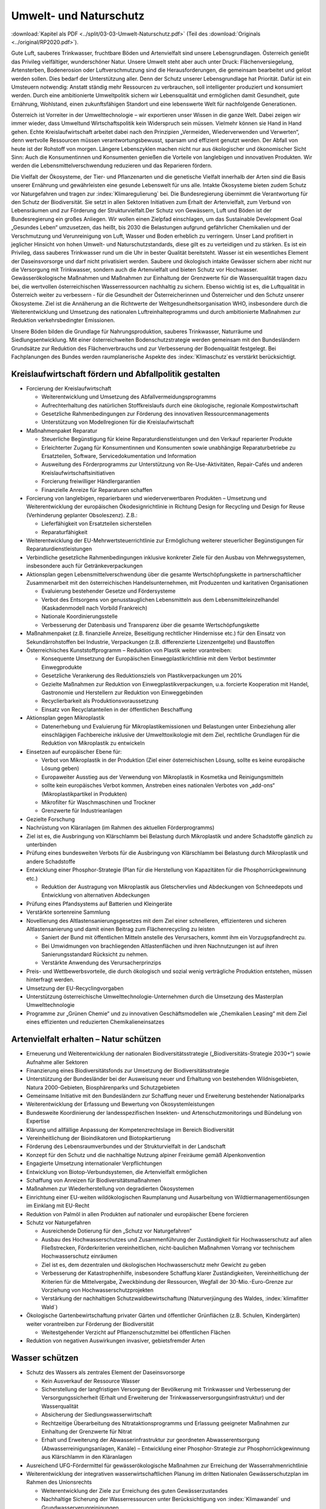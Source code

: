 -----------------------
Umwelt- und Naturschutz
-----------------------

:download:`Kapitel als PDF <../split/03-03-Umwelt-Naturschutz.pdf>` (Teil des :download:`Originals <../original/RP2020.pdf>`).

Gute Luft, sauberes Trinkwasser, fruchtbare Böden und Artenvielfalt sind unsere Lebensgrundlagen. Österreich genießt das Privileg vielfältiger, wunderschöner Natur. Unsere Umwelt steht aber auch unter Druck: Flächenversiegelung, Artensterben, Bodenerosion oder Luftverschmutzung sind die Herausforderungen, die gemeinsam bearbeitet und gelöst werden sollen. Dies bedarf der Unterstützung aller. Denn der Schutz unserer Lebensgrundlage hat Priorität. Dafür ist ein Umsteuern notwendig: Anstatt ständig mehr Ressourcen zu verbrauchen, soll intelligenter produziert und konsumiert werden. Durch eine ambitionierte Umweltpolitik sichern wir Lebensqualität und ermöglichen damit Gesundheit, gute Ernährung, Wohlstand, einen zukunftsfähigen Standort und eine lebenswerte Welt für nachfolgende Generationen.

Österreich ist Vorreiter in der Umwelttechnologie – wir exportieren unser Wissen in die ganze Welt. Dabei zeigen wir immer wieder, dass Umweltund Wirtschaftspolitik kein Widerspruch sein müssen. Vielmehr können sie Hand in Hand gehen. Echte Kreislaufwirtschaft arbeitet dabei nach den Prinzipien „Vermeiden, Wiederverwenden und Verwerten“, denn wertvolle Ressourcen müssen verantwortungsbewusst, sparsam und effizient genutzt werden. Der Abfall von heute ist der Rohstoff von morgen. Längere Lebenszyklen machen nicht nur aus ökologischer und ökonomischer Sicht Sinn: Auch die Konsumentinnen und Konsumenten genießen die Vorteile von langlebigen und innovativen Produkten. Wir werden die Lebensmittelverschwendung reduzieren und das Reparieren fördern.

Die Vielfalt der Ökosysteme, der Tier- und Pflanzenarten und die genetische Vielfalt innerhalb der Arten sind die Basis unserer Ernährung und gewährleisten eine gesunde Lebenswelt für uns alle. Intakte Ökosysteme bieten zudem Schutz vor Naturgefahren und tragen zur :index:`Klimaregulierung` bei. Die Bundesregierung übernimmt die Verantwortung für den Schutz der Biodiversität. Sie setzt in allen Sektoren Initiativen zum Erhalt der Artenvielfalt, zum Verbund von Lebensräumen und zur Förderung der Strukturvielfalt.Der Schutz von Gewässern, Luft und Böden ist der Bundesregierung ein großes Anliegen. Wir wollen einen Zielpfad einschlagen, um das Sustainable Development Goal „Gesundes Leben“ umzusetzen, das heißt, bis 2030 die Belastungen aufgrund gefährlicher Chemikalien und der Verschmutzung und Verunreinigung von Luft, Wasser und Boden erheblich zu verringern. Unser Land profitiert in jeglicher Hinsicht von hohen Umwelt- und Naturschutzstandards, diese gilt es zu verteidigen und zu stärken. Es ist ein Privileg, dass sauberes Trinkwasser rund um die Uhr in bester Qualität bereitsteht. Wasser ist ein wesentliches Element der Daseinsvorsorge und darf nicht privatisiert werden. Saubere und ökologisch intakte Gewässer sichern aber nicht nur die Versorgung mit Trinkwasser, sondern auch die Artenvielfalt und bieten Schutz vor Hochwasser. Gewässerökologische Maßnahmen und Maßnahmen zur Einhaltung der Grenzwerte für die Wasserqualität tragen dazu bei, die wertvollen österreichischen Wasserressourcen nachhaltig zu sichern. Ebenso wichtig ist es, die Luftqualität in Österreich weiter zu verbessern - für die Gesundheit der Österreicherinnen und Österreicher und den Schutz unserer Ökosysteme. Ziel ist die Annäherung an die Richtwerte der Weltgesundheitsorganisation WHO, insbesondere durch die Weiterentwicklung und Umsetzung des nationalen Luftreinhalteprogramms und durch ambitionierte Maßnahmen zur Reduktion verkehrsbedingter Emissionen.

Unsere Böden bilden die Grundlage für Nahrungsproduktion, sauberes Trinkwasser, Naturräume und Siedlungsentwicklung. Mit einer österreichweiten Bodenschutzstrategie werden gemeinsam mit den Bundesländern Grundsätze zur Reduktion des Flächenverbrauchs und zur Verbesserung der Bodenqualität festgelegt. Bei Fachplanungen des Bundes werden raumplanerische Aspekte des :index:`Klimaschutz`es verstärkt berücksichtigt.

Kreislaufwirtschaft fördern und Abfallpolitik gestalten
-------------------------------------------------------

- Forcierung der Kreislaufwirtschaft

  * Weiterentwicklung und Umsetzung des Abfallvermeidungsprogramms
  * Aufrechterhaltung des natürlichen Stoffkreislaufs durch eine ökologische, regionale Kompostwirtschaft
  * Gesetzliche Rahmenbedingungen zur Förderung des innovativen Ressourcenmanagements
  * Unterstützung von Modellregionen für die Kreislaufwirtschaft

- Maßnahmenpaket Reparatur

  * Steuerliche Begünstigung für kleine Reparaturdienstleistungen und den Verkauf reparierter Produkte
  * Erleichterter Zugang für Konsumentinnen und Konsumenten sowie unabhängige Reparaturbetriebe zu Ersatzteilen, Software, Servicedokumentation und Information
  * Ausweitung des Förderprogramms zur Unterstützung von Re-Use-Aktivitäten, Repair-Cafés und anderen Kreislaufwirtschaftsinitiativen
  * Forcierung freiwilliger Händlergarantien
  * Finanzielle Anreize für Reparaturen schaffen

- Forcierung von langlebigen, reparierbaren und wiederverwertbaren Produkten – Umsetzung und Weiterentwicklung der europäischen Ökodesignrichtlinie in Richtung Design for Recycling und Design for Reuse (Verhinderung geplanter Obsoleszenz). Z.B.:

  * Lieferfähigkeit von Ersatzteilen sicherstellen
  * Reparaturfähigkeit

- Weiterentwicklung der EU-Mehrwertsteuerrichtlinie zur Ermöglichung weiterer steuerlicher Begünstigungen für Reparaturdienstleistungen

- Verbindliche gesetzliche Rahmenbedingungen inklusive konkreter Ziele für den Ausbau von Mehrwegsystemen, insbesondere auch für Getränkeverpackungen

- Aktionsplan gegen Lebensmittelverschwendung über die gesamte Wertschöpfungskette in partnerschaftlicher Zusammenarbeit mit den österreichischen Handelsunternehmen, mit Produzenten und karitativen Organisationen

  * Evaluierung bestehender Gesetze und Fördersysteme
  * Verbot des Entsorgens von genusstauglichen Lebensmitteln aus dem Lebensmitteleinzelhandel (Kaskadenmodell nach Vorbild Frankreich)
  * Nationale Koordinierungsstelle
  * Verbesserung der Datenbasis und Transparenz über die gesamte Wertschöpfungskette

- Maßnahmenpaket (z.B. finanzielle Anreize, Beseitigung rechtlicher Hindernisse etc.) für den Einsatz von Sekundärrohstoffen bei Industrie, Verpackungen (z.B. differenzierte Lizenzentgelte) und Baustoffen

- Österreichisches Kunststoffprogramm – Reduktion von Plastik weiter vorantreiben:

  * Konsequente Umsetzung der Europäischen Einwegplastikrichtlinie mit dem Verbot bestimmter Einwegprodukte
  * Gesetzliche Verankerung des Reduktionsziels von Plastikverpackungen um 20%
  * Gezielte Maßnahmen zur Reduktion von Einwegplastikverpackungen, u.a. forcierte Kooperation mit Handel, Gastronomie und Herstellern zur Reduktion von Einweggebinden
  * Recyclierbarkeit als Produktionsvoraussetzung
  * Einsatz von Recyclatanteilen in der öffentlichen Beschaffung

- Aktionsplan gegen Mikroplastik

  * Datenerhebung und Evaluierung für Mikroplastikemissionen und Belastungen unter Einbeziehung aller einschlägigen Fachbereiche inklusive der Umwelttoxikologie mit dem Ziel, rechtliche Grundlagen für die Reduktion von Mikroplastik zu entwickeln

- Einsetzen auf europäischer Ebene für:

  * Verbot von Mikroplastik in der Produktion (Ziel einer österreichischen Lösung, sollte es keine europäische Lösung geben)
  * Europaweiter Ausstieg aus der Verwendung von Mikroplastik in Kosmetika und Reinigungsmitteln
  * sollte kein europäisches Verbot kommen, Anstreben eines nationalen Verbotes von „add-ons“ (Mikroplastikpartikel in Produkten)
  * Mikrofilter für Waschmaschinen und Trockner
  * Grenzwerte für Industrieanlagen

- Gezielte Forschung

- Nachrüstung von Kläranlagen (im Rahmen des aktuellen Förderprogramms)

- Ziel ist es, die Ausbringung von Klärschlamm bei Belastung durch Mikroplastik und andere Schadstoffe gänzlich zu unterbinden

- Prüfung eines bundesweiten Verbots für die Ausbringung von Klärschlamm bei Belastung durch Mikroplastik und andere Schadstoffe

- Entwicklung einer Phosphor-Strategie (Plan für die Herstellung von Kapazitäten für die Phosphorrückgewinnung etc.)

  * Reduktion der Austragung von Mikroplastik aus Gletschervlies und Abdeckungen von Schneedepots und Entwicklung von alternativen Abdeckungen

- Prüfung eines Pfandsystems auf Batterien und Kleingeräte

- Verstärkte sortenreine Sammlung

- Novellierung des Altlastensanierungsgesetzes mit dem Ziel einer schnelleren, effizienteren und sicheren Altlastensanierung und damit einen Beitrag zum Flächenrecycling zu leisten

  * Saniert der Bund mit öffentlichen Mitteln anstelle des Verursachers, kommt ihm ein Vorzugspfandrecht zu.
  * Bei Umwidmungen von brachliegenden Altlastenflächen und ihren Nachnutzungen ist auf ihren Sanierungsstandard Rücksicht zu nehmen.
  * Verstärkte Anwendung des Verursacherprinzips

- Preis- und Wettbewerbsvorteile, die durch ökologisch und sozial wenig verträgliche Produktion entstehen, müssen hinterfragt werden.

- Umsetzung der EU-Recyclingvorgaben

- Unterstützung österreichische Umwelttechnologie-Unternehmen durch die Umsetzung des Masterplan Umwelttechnologie

- Programme zur „Grünen Chemie“ und zu innovativen Geschäftsmodellen wie „Chemikalien Leasing“ mit dem Ziel eines effizienten und reduzierten Chemikalieneinsatzes

Artenvielfalt erhalten – Natur schützen
---------------------------------------

- Erneuerung und Weiterentwicklung der nationalen Biodiversitätsstrategie („Biodiversitäts-Strategie 2030+“) sowie Aufnahme aller Sektoren

- Finanzierung eines Biodiversitätsfonds zur Umsetzung der Biodiversitätsstrategie

- Unterstützung der Bundesländer bei der Ausweisung neuer und Erhaltung von bestehenden Wildnisgebieten, Natura 2000-Gebieten, Biosphärenparks und Schutzgebieten

- Gemeinsame Initiative mit den Bundesländern zur Schaffung neuer und Erweiterung bestehender Nationalparks

- Weiterentwicklung der Erfassung und Bewertung von Ökosystemleistungen

- Bundesweite Koordinierung der landesspezifischen Insekten- und Artenschutzmonitorings und Bündelung von Expertise

- Klärung und allfällige Anpassung der Kompetenzrechtslage im Bereich Biodiversität

- Vereinheitlichung der Bioindikatoren und Biotopkartierung

- Förderung des Lebensraumverbundes und der Strukturvielfalt in der Landschaft

- Konzept für den Schutz und die nachhaltige Nutzung alpiner Freiräume gemäß Alpenkonvention

- Engagierte Umsetzung internationaler Verpflichtungen

- Entwicklung von Biotop-Verbundsystemen, die Artenvielfalt ermöglichen

- Schaffung von Anreizen für Biodiversitätsmaßnahmen

- Maßnahmen zur Wiederherstellung von degradierten Ökosystemen

- Einrichtung einer EU-weiten wildökologischen Raumplanung und Ausarbeitung von Wildtiermanagementlösungen im Einklang mit EU-Recht

- Reduktion von Palmöl in allen Produkten auf nationaler und europäischer Ebene forcieren

- Schutz vor Naturgefahren

  * Ausreichende Dotierung für den „Schutz vor Naturgefahren“
  * Ausbau des Hochwasserschutzes und Zusammenführung der Zuständigkeit für Hochwasserschutz auf allen Fließstrecken, Förderkriterien vereinheitlichen, nicht-baulichen Maßnahmen Vorrang vor technischem Hochwasserschutz einräumen
  * Ziel ist es, dem dezentralen und ökologischen Hochwasserschutz mehr Gewicht zu geben
  * Verbesserung der Katastrophenhilfe, insbesondere Schaffung klarer Zuständigkeiten, Vereinheitlichung der Kriterien für die Mittelvergabe, Zweckbindung der Ressourcen, Wegfall der 30-Mio.-Euro-Grenze zur Vorziehung von Hochwasserschutzprojekten
  * Verstärkung der nachhaltigen Schutzwaldbewirtschaftung (Naturverjüngung des Waldes, :index:`klimafitter Wald`)

- Ökologische Gartenbewirtschaftung privater Gärten und öffentlicher Grünflächen (z.B. Schulen, Kindergärten) weiter vorantreiben zur Förderung der Biodiversität

  * Weitestgehender Verzicht auf Pflanzenschutzmittel bei öffentlichen Flächen

- Reduktion von negativen Auswirkungen invasiver, gebietsfremder Arten

Wasser schützen
---------------

- Schutz des Wassers als zentrales Element der Daseinsvorsorge

  * Kein Ausverkauf der Ressource Wasser
  * Sicherstellung der langfristigen Versorgung der Bevölkerung mit Trinkwasser und Verbesserung der Versorgungssicherheit (Erhalt und Erweiterung der Trinkwasserversorgungsinfrastruktur) und der Wasserqualität
  * Absicherung der Siedlungswasserwirtschaft
  * Rechtzeitige Überarbeitung des Nitrataktionsprogramms und Erlassung geeigneter Maßnahmen zur Einhaltung der Grenzwerte für Nitrat
  * Erhalt und Erweiterung der Abwasserinfrastruktur zur geordneten Abwasserentsorgung (Abwasserreinigungsanlagen, Kanäle) – Entwicklung einer Phosphor-Strategie zur Phosphorrückgewinnung aus Klärschlamm in den Kläranlagen

- Ausreichend UFG-Fördermittel für gewässerökologische Maßnahmen zur Erreichung der Wasserrahmenrichtlinie

- Weiterentwicklung der integrativen wasserwirtschaftlichen Planung im dritten Nationalen Gewässerschutzplan im Rahmen des Unionsrechts

  * Weiterentwicklung der Ziele zur Erreichung des guten Gewässerzustandes
  * Nachhaltige Sicherung der Wasserressourcen unter Berücksichtigung von :index:`Klimawandel` und Grundwasserverunreinigungen
  * Konkrete Reduktionsziele für Nitrat und Pestizide
  * Integrativer ökologischer Hochwasserschutz mit regelmäßigen und einheitlichen Fortschrittskontrollen

- Gesetzliche Vorrangstellung der Trinkwasserversorgung bei Nutzungskonflikten

- Vereinheitlichung der Voraussetzungen für die Errichtung von Schneedepots

- Trinkwasserversorgung bleibt in öffentlicher Hand: Keine Wasserprivatisierung

- Rechtliche Erleichterungen für die Umsetzung hydromorphologischer Maßnahmen zur Erreichung der Wasserrahmenrichtlinie

Saubere Luft und besserer Lärmschutz
------------------------------------

- Zielpfad zur raschen Einhaltung der EU-Richtwerte zum Gesundheitsschutz und zur Einhaltung von SDG 3 Gesundes Leben

- Weiterentwicklung und Umsetzung des nationalen Luftreinhalteprogramms
  * mit konkreten und quantifizierbaren Maßnahmen zur Erfüllung der europäischen Emissionsreduktionsverpflichtungen insbesondere für Ammoniak, Stickoxide und Feinstaub
  * mit Kostenschätzung und finanzieller Sicherstellung

- Verbesserungen im ImmissionsschutzG-Luft:

  * Der Bund unterstützt die Länder bei Sofortmaßnahmen und vorbeugenden Reduktionsmaßnahmen in belasteten Gebieten
  * Messstellen-Netz optimieren: Fortführung der Pilotprojekte bei Ultra-Feinstaub (PM1) und Black Carbon-Anteil bei PM2,5-Emissionen

- Schrittweiser Ausstieg aus der Verwendung von Laubbläsern und -saugern im Bundesdienst

- Novellierung PyrotechnikG

- Verkehr & Luftqualität: Verbindliches Maßnahmenprogramm zur Reduktion verkehrsbedingter Emissionen

  * Initiative der Bundesregierung für die rasche, durch Beiträge der Hersteller für Fahrzeugeigner und -eignerinnen kostenfreie Hardware-Nachrüstung von herstellerseitig abgasmanipulierten Dieselfahrzeugen, im Sinne der Einhaltung der Zulassungsvoraussetzungen
  * Einschränken des LoF-Einsatzes abseits der Landwirtschaft
  * Raschere und räumlich ausgeweitete Nachrüstung älterer LKW und Baumaschinen mit Partikelfiltern (Maßnahmenpaket und Anreizsystem) für öffentliche Aufträge und Private
  * Ausnahmen für Sonderfahrzeuge und Einsatzfahrzeuge, soweit geboten

- Aktionspläne für lärmbelastete Gebiete

- Lärmschutzoffensive im Straßenverkehr

  * Evaluierung der Dienstanweisung Bundesstraßen
  * Ermöglichung von Geschwindigkeitsanpassungen aus Lärmschutzgründen

- Zum Schutz der europaweit einzigartigen (IUCN-anerkannten) Dunkelgebiete in Österreich sollen Lichtemissionen und -immissionen Berücksichtigung finden.

Gesunde Böden und zukunftsfähige Raumordnung
--------------------------------------------

- Raumplanerische Aspekte des :index:`Klimaschutz`es sollen durch eine (auf den derzeit schon bestehenden Bundeskompetenzen basierende) gesetzliche Regelung zur Fachplanungskompetenz des Bundes geregelt werden.

- Österreichweite Bodenschutzstrategie für sparsameren Flächenverbrauch

  * Umsetzung der ÖROK-Empfehlungen zur Stärkung der Orts- und Stadtkerne und zum Flächensparen, Flächenmanagement und zur aktiven Bodenpolitik
  * Zielpfad zur Reduktion des Flächenverbrauchs auf Netto 2,5 ha/Tag bis 2030 und mittelfristig zusätzliche Bodenversiegelung durch Entsiegelung von entsprechenden Flächen kompensieren
  * Ausweisung von landwirtschaftlichen Produktionsflächen und ökologischen Vorrangflächen
  * Bodenfunktionsbewertung inkl. CO2-Speicherkapazität
  * Verankerung von Regelungen zur Bodenschonung und zum Schutz der Agrarstruktur

- Förderung und Erweiterung von Brachflächenrecycling

- Bundesweites Monitoring zum Bodenverbrauch und zur aktuellen Schadstoffbelastung

- Leerstandsmanagement (Leerstandserhebung, -datenbank und -aktivierung)

- Förderung der Baukultur

  * Umsetzung der Empfehlungen des dritten Baukultur-Reports, der Davos-Erklärung sowie der baukulturellen Leitlinien des Bundes 2017 vorantreiben in Zusammenarbeit mit den Bundesländern
  * Informations- und Bildungskampagne

- Forcierung der Vertragsraumordnung zur Baulandmobilisierung und Schaffung von neuem nachhaltigen und sozial leistbaren Bauland

  * Prüfung ggf. notwendiger rechtlicher Klarstellungen

- Stärkung der überregionalen Raumplanung

Umweltverfahren verbessern
--------------------------

- Die Bundesregierung bekennt sich dazu, dass umweltrechtliche Genehmigungsverfahren rasch und effizient durchgeführt werden, unter Achtung hoher ökologischer Standards, unter Einbeziehung der Mitglieder der Öffentlichkeit und der Gewährleistung von Rechtssicherheit für die Projektwerber.

- Anpassung des Umweltverträglichkeitsprüfungsgesetzes im Sinne der Rechtssicherheit an die Ergebnisse des Vertragsverletzungsverfahrens 2019/2224

- Zur Vermeidung eines EuGH-Verfahrens und im Sinne der Rechtssicherheit werden verbindliche strategische Umweltprüfungen in den vom Vertragsverletzungsverfahren 2017/4072 abgedeckten Bereichen eingeführt.

- Schaffung einer zentralen, digitalen Plattform für die Kundmachung von (umweltrechtlichen) bereits jetzt veröffentlichungspflichtigen Genehmigungsbescheiden; diese Veröffentlichung soll die Rechtsmittelfrist und Stellungnahmefrist in (den umweltrechtlichen) Verfahren auslösen.

- Eine solche Kundmachungsplattform bringt für Behörden und Projektwerber Kosteneinsparungen und ermöglicht es Bürgerinnen und Bürgern, zeitnah Informationen für sie relevante Verfahren zu erhalten; die Verpflichtungen zur Auflage bleiben unberührt.

- Forcierung eines länderübergreifenden Inn-Vertrags mit Bayern und der Schweiz unter Einbeziehung der Projektwerber zur Verbesserung der Gewässer-Ökologie (Sunk/Schwall-Betrieb)